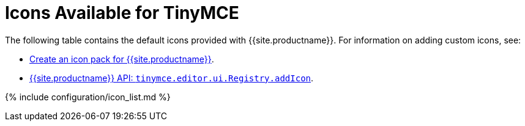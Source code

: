 = Icons Available for TinyMCE
:description: Complete list of icon identifiers.
:description_short: Complete list of icon identifiers.
:keywords: icon icons identifier
:title_nav: Available Icons

The following table contains the default icons provided with {{site.productname}}. For information on adding custom icons, see:

* link:{{site.baseurl}}/advanced/creating-an-icon-pack/[Create an icon pack for {{site.productname}}].
* link:{{site.baseurl}}/api/tinymce.editor.ui/tinymce.editor.ui.registry/#addicon[{{site.productname}} API: `tinymce.editor.ui.Registry.addIcon`].

{% include configuration/icon_list.md %}
